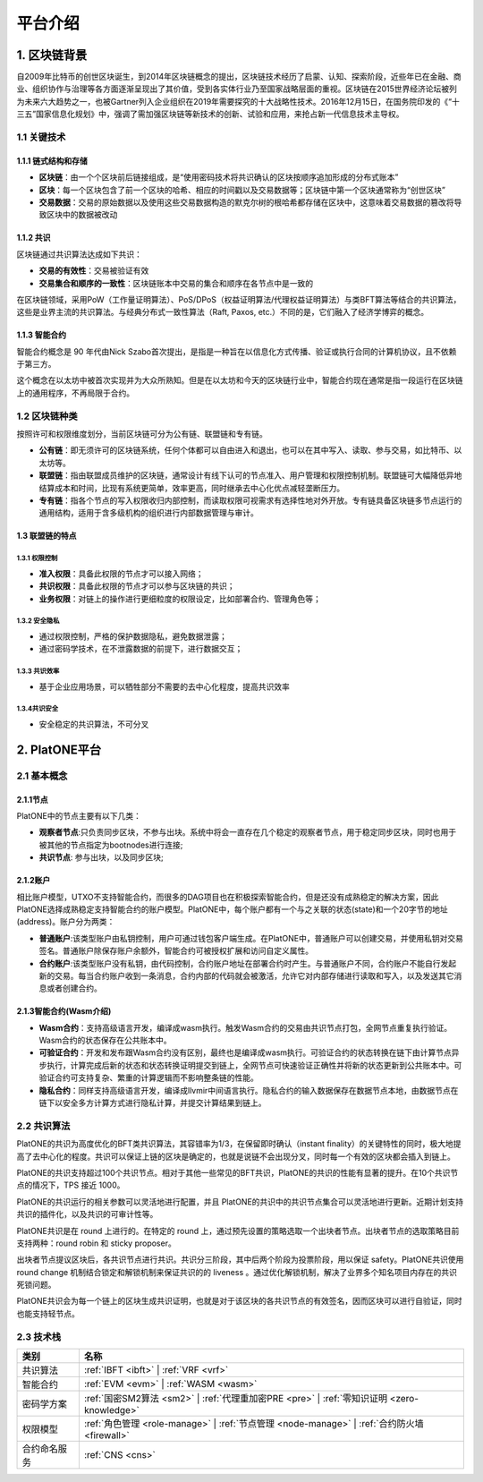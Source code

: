 ========
平台介绍
========

1. 区块链背景
=============

自2009年比特币的创世区块诞生，到2014年区块链概念的提出，区块链技术经历了启蒙、认知、探索阶段，近些年已在金融、商业、组织协作与治理等各方面逐渐呈现出了其价值，受到各实体行业乃至国家战略层面的重视。区块链在2015世界经济论坛被列为未来六大趋势之一，也被Gartner列入企业组织在2019年需要探究的十大战略性技术。2016年12月15日，在国务院印发的《“十三五”国家信息化规划》中，强调了需加强区块链等新技术的创新、试验和应用，来抢占新一代信息技术主导权。

1.1 关键技术
^^^^^^^^^^^^

1.1.1 链式结构和存储
----------------------
- **区块链**：由一个个区块前后链接组成，是“使用密码技术将共识确认的区块按顺序追加形成的分布式账本”

- **区块**：每一个区块包含了前一个区块的哈希、相应的时间戳以及交易数据等；区块链中第一个区块通常称为“创世区块”

- **交易数据**：交易的原始数据以及使用这些交易数据构造的默克尔树的根哈希都存储在区块中，这意味着交易数据的篡改将导致区块中的数据被改动

1.1.2 共识
----------
区块链通过共识算法达成如下共识：

-  **交易的有效性**：交易被验证有效

-  **交易集合和顺序的一致性**：区块链账本中交易的集合和顺序在各节点中是一致的

在区块链领域，采用PoW（工作量证明算法）、PoS/DPoS（权益证明算法/代理权益证明算法）与类BFT算法等结合的共识算法，这些是业界主流的共识算法。与经典分布式一致性算法（Raft,
Paxos, etc.）不同的是，它们融入了经济学博弈的概念。

1.1.3 智能合约
--------------

智能合约概念是 90 年代由Nick
Szabo首次提出，是指是一种旨在以信息化方式传播、验证或执行合同的计算机协议，且不依赖于第三方。

这个概念在以太坊中被首次实现并为大众所熟知。但是在以太坊和今天的区块链行业中，智能合约现在通常是指一段运行在区块链上的通用程序，不再局限于合约。

1.2 区块链种类
^^^^^^^^^^^^^^

按照许可和权限维度划分，当前区块链可分为公有链、联盟链和专有链。

- **公有链**：即无须许可的区块链系统，任何个体都可以自由进入和退出，也可以在其中写入、读取、参与交易，如比特币、以太坊等。

- **联盟链**：指由联盟成员维护的区块链，通常设计有线下认可的节点准入、用户管理和权限控制机制。联盟链可大幅降低异地结算成本和时间，比现有系统更简单，效率更高，同时继承去中心化优点减轻垄断压力。

- **专有链**：指各个节点的写入权限收归内部控制，而读取权限可视需求有选择性地对外开放。专有链具备区块链多节点运行的通用结构，适用于含多级机构的组织进行内部数据管理与审计。

1.3 联盟链的特点
----------------

1.3.1 权限控制
>>>>>>>>>>>>>>
-  **准入权限**：具备此权限的节点才可以接入网络；
-  **共识权限**：具备此权限的节点才可以参与区块链的共识；
-  **业务权限**：对链上的操作进行更细粒度的权限设定，比如部署合约、管理角色等；

1.3.2 安全隐私
>>>>>>>>>>>>>>
-  通过权限控制，严格的保护数据隐私，避免数据泄露；
-  通过密码学技术，在不泄露数据的前提下，进行数据交互；

1.3.3 共识效率
>>>>>>>>>>>>>>
-  基于企业应用场景，可以牺牲部分不需要的去中心化程度，提高共识效率

1.3.4共识安全
>>>>>>>>>>>>>
-  安全稳定的共识算法，不可分叉


2. PlatONE平台
==============


2.1 基本概念
^^^^^^^^^^^^

2.1.1节点
---------

PlatONE中的节点主要有以下几类：

-  **观察者节点**:只负责同步区块，不参与出块。系统中将会一直存在几个稳定的观察者节点，用于稳定同步区块，同时也用于被其他的节点指定为bootnodes进行连接;

-  **共识节点**: 参与出块，以及同步区块;

2.1.2账户
---------

相比账户模型，UTXO不支持智能合约，而很多的DAG项目也在积极探索智能合约，但是还没有成熟稳定的解决方案，因此PlatONE选择成熟稳定支持智能合约的账户模型。PlatONE中，每个账户都有一个与之关联的状态(state)和一个20字节的地址(address)。账户分为两类：

-  **普通账户**:该类型账户由私钥控制，用户可通过钱包客户端生成。在PlatONE中，普通账户可以创建交易，并使用私钥对交易签名。普通账户除保存账户余额外，智能合约可被授权扩展和访问自定义属性。
    
-  **合约账户**:该类型账户没有私钥，由代码控制，合约账户地址在部署合约时产生。与普通账户不同，合约账户不能自行发起新的交易。每当合约账户收到一条消息，合约内部的代码就会被激活，允许它对内部存储进行读取和写入，以及发送其它消息或者创建合约。

2.1.3智能合约(Wasm介绍)
-----------------------

-  **Wasm合约**：支持高级语言开发，编译成wasm执行。触发Wasm合约的交易由共识节点打包，全网节点重复执行验证。Wasm合约的状态保存在公共账本中。

-  **可验证合约**：开发和发布跟Wasm合约没有区别，最终也是编译成wasm执行。可验证合约的状态转换在链下由计算节点异步执行，计算完成后新的状态和状态转换证明提交到链上，全网节点可快速验证正确性并将新的状态更新到公共账本中。可验证合约可支持复杂、繁重的计算逻辑而不影响整条链的性能。

-  **隐私合约**：同样支持高级语言开发，编译成llvmir中间语言执行。隐私合约的输入数据保存在数据节点本地，由数据节点在链下以安全多方计算方式进行隐私计算，并提交计算结果到链上。

2.2 共识算法
^^^^^^^^^^^^

PlatONE的共识为高度优化的BFT类共识算法，其容错率为1/3，在保留即时确认（instant
finality）的关键特性的同时，极大地提高了去中心化的程度。共识可以保证上链的区块是确定的，也就是说链不会出现分叉，同时每一个有效的区块都会插入到链上。

PlatONE的共识支持超过100个共识节点。相对于其他一些常见的BFT共识，PlatONE的共识的性能有显著的提升。在10个共识节点的情况下，TPS
接近 1000。

PlatONE的共识运行的相关参数可以灵活地进行配置，并且
PlatONE的共识中的共识节点集合可以灵活地进行更新。近期计划支持共识的插件化，以及共识的可审计性等。

PlatONE共识是在 round 上进行的。在特定的 round
上，通过预先设置的策略选取一个出块者节点。出块者节点的选取策略目前支持两种：round
robin 和 sticky proposer。

出块者节点提议区块后，各共识节点进行共识。共识分三阶段，其中后两个阶段为投票阶段，用以保证
safety。PlatONE共识使用 round change
机制结合锁定和解锁机制来保证共识的的 liveness
。通过优化解锁机制，解决了业界多个知名项目内存在的共识死锁问题。

PlatONE共识会为每一个链上的区块生成共识证明，也就是对于该区块的各共识节点的有效签名，因而区块可以进行自验证，同时也能支持轻节点。


2.3 技术栈
^^^^^^^^^^

+--------------+----------------------------------------------------------------------+
|类别          |名称                                                                  |
+==============+======================================================================+
|共识算法      |:ref:`IBFT <ibft>` |                                                  |
|              |:ref:`VRF <vrf>`                                                      |
+--------------+----------------------------------------------------------------------+                                           
|智能合约      |:ref:`EVM <evm>` |                                                    |
|              |:ref:`WASM <wasm>`                                                    |
+--------------+----------------------------------------------------------------------+
|密码学方案    |:ref:`国密SM2算法 <sm2>` |                                            |
|              |:ref:`代理重加密PRE <pre>` |                                          |
|              |:ref:`零知识证明 <zero-knowledge>`                                    |
+--------------+----------------------------------------------------------------------+
|权限模型      |:ref:`角色管理 <role-manage>` |                                       |
|              |:ref:`节点管理 <node-manage>` |                                       |
|              |:ref:`合约防火墙 <firewall>`                                          |
+--------------+----------------------------------------------------------------------+
|合约命名服务  |:ref:`CNS <cns>`                                                      |
+--------------+----------------------------------------------------------------------+
